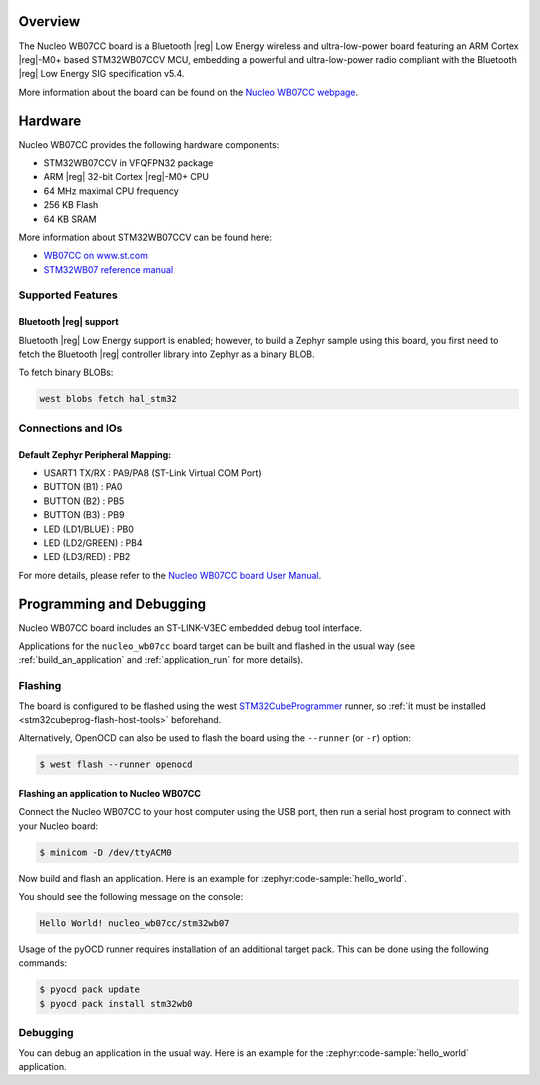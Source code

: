 .. zephyr:board:: nucleo_wb07cc

Overview
********

The Nucleo WB07CC board is a Bluetooth |reg| Low Energy wireless and ultra-low-power
board featuring an ARM Cortex |reg|-M0+ based STM32WB07CCV MCU, embedding a
powerful and ultra-low-power radio compliant with the Bluetooth |reg| Low Energy
SIG specification v5.4.

More information about the board can be found on the `Nucleo WB07CC webpage`_.

Hardware
********

Nucleo WB07CC provides the following hardware components:

- STM32WB07CCV in VFQFPN32 package
- ARM |reg| 32-bit Cortex |reg|-M0+ CPU
- 64 MHz maximal CPU frequency
- 256 KB Flash
- 64 KB SRAM

More information about STM32WB07CCV can be found here:

- `WB07CC on www.st.com`_
- `STM32WB07 reference manual`_


Supported Features
==================

.. zephyr:board-supported-hw::

Bluetooth |reg| support
-----------------------

Bluetooth |reg| Low Energy support is enabled; however, to build a Zephyr sample using this board,
you first need to fetch the Bluetooth |reg| controller library into Zephyr as a binary BLOB.

To fetch binary BLOBs:

.. code-block:: console

   west blobs fetch hal_stm32

Connections and IOs
===================

Default Zephyr Peripheral Mapping:
----------------------------------

- USART1 TX/RX       : PA9/PA8 (ST-Link Virtual COM Port)
- BUTTON (B1)        : PA0
- BUTTON (B2)        : PB5
- BUTTON (B3)        : PB9
- LED (LD1/BLUE)     : PB0
- LED (LD2/GREEN)    : PB4
- LED (LD3/RED)      : PB2

For more details, please refer to the `Nucleo WB07CC board User Manual`_.

Programming and Debugging
*************************

.. zephyr:board-supported-runners::

Nucleo WB07CC board includes an ST-LINK-V3EC embedded debug tool interface.

Applications for the ``nucleo_wb07cc`` board target can be built and flashed
in the usual way (see :ref:`build_an_application` and :ref:`application_run`
for more details).

Flashing
========

The board is configured to be flashed using the west `STM32CubeProgrammer`_ runner,
so :ref:`it must be installed <stm32cubeprog-flash-host-tools>` beforehand.

Alternatively, OpenOCD can also be used to flash the board using the
``--runner`` (or ``-r``) option:

.. code-block:: console

   $ west flash --runner openocd

Flashing an application to Nucleo WB07CC
----------------------------------------

Connect the Nucleo WB07CC to your host computer using the USB port,
then run a serial host program to connect with your Nucleo board:

.. code-block:: console

   $ minicom -D /dev/ttyACM0

Now build and flash an application. Here is an example for
:zephyr:code-sample:`hello_world`.

.. zephyr-app-commands::
   :zephyr-app: samples/hello_world
   :board: nucleo_wb07cc
   :goals: build flash

You should see the following message on the console:

.. code-block:: console

   Hello World! nucleo_wb07cc/stm32wb07

Usage of the pyOCD runner requires installation of an additional target pack.
This can be done using the following commands:

.. code-block:: console

   $ pyocd pack update
   $ pyocd pack install stm32wb0

Debugging
=========

You can debug an application in the usual way.  Here is an example for the
:zephyr:code-sample:`hello_world` application.

.. zephyr-app-commands::
   :zephyr-app: samples/hello_world
   :board: nucleo_wb07cc
   :maybe-skip-config:
   :goals: debug

.. _`Nucleo WB07CC webpage`:
   https://www.st.com/en/evaluation-tools/nucleo-wb07cc.html

.. _`WB07CC on www.st.com`:
   https://www.st.com/en/microcontrollers-microprocessors/stm32wb07cc.html

.. _`STM32WB07 reference manual`:
   https://www.st.com/resource/en/reference_manual/rm0530--stm32wb07xc-and-stm32wb06xc-ultralow-power-wireless-32bit-mcus-armbased-cortexm0-with-bluetooth-low-energy-and-24-ghz-radio-solution-stmicroelectronics.pdf

.. _`Nucleo WB07CC board User Manual`:
   https://www.st.com/resource/en/user_manual/um3344-stm32wb07-nucleo64-board-mb1801-and-mb2119-stmicroelectronics.pdf

.. _STM32CubeProgrammer:
   https://www.st.com/en/development-tools/stm32cubeprog.html
